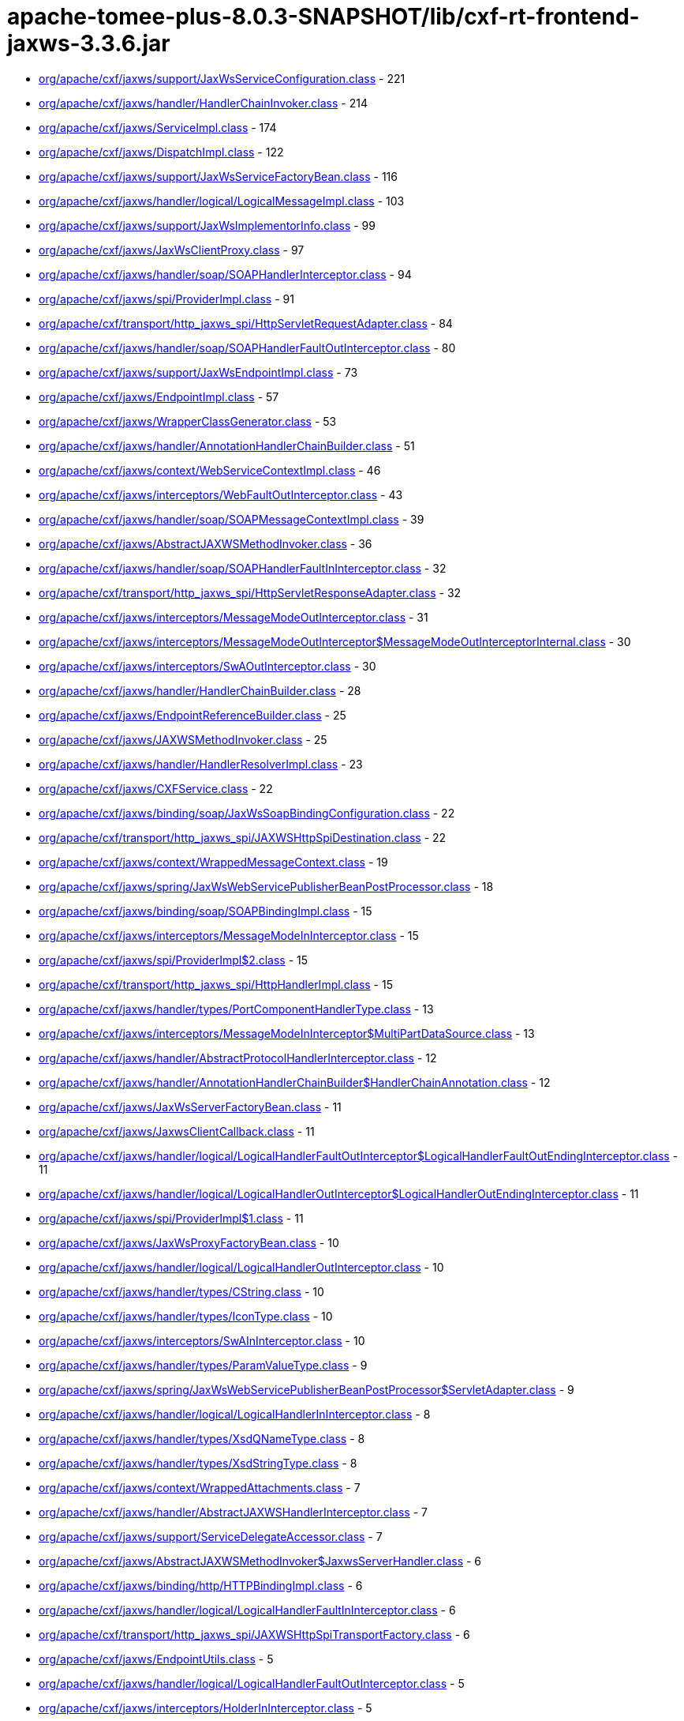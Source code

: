 = apache-tomee-plus-8.0.3-SNAPSHOT/lib/cxf-rt-frontend-jaxws-3.3.6.jar

 - link:org/apache/cxf/jaxws/support/JaxWsServiceConfiguration.adoc[org/apache/cxf/jaxws/support/JaxWsServiceConfiguration.class] - 221
 - link:org/apache/cxf/jaxws/handler/HandlerChainInvoker.adoc[org/apache/cxf/jaxws/handler/HandlerChainInvoker.class] - 214
 - link:org/apache/cxf/jaxws/ServiceImpl.adoc[org/apache/cxf/jaxws/ServiceImpl.class] - 174
 - link:org/apache/cxf/jaxws/DispatchImpl.adoc[org/apache/cxf/jaxws/DispatchImpl.class] - 122
 - link:org/apache/cxf/jaxws/support/JaxWsServiceFactoryBean.adoc[org/apache/cxf/jaxws/support/JaxWsServiceFactoryBean.class] - 116
 - link:org/apache/cxf/jaxws/handler/logical/LogicalMessageImpl.adoc[org/apache/cxf/jaxws/handler/logical/LogicalMessageImpl.class] - 103
 - link:org/apache/cxf/jaxws/support/JaxWsImplementorInfo.adoc[org/apache/cxf/jaxws/support/JaxWsImplementorInfo.class] - 99
 - link:org/apache/cxf/jaxws/JaxWsClientProxy.adoc[org/apache/cxf/jaxws/JaxWsClientProxy.class] - 97
 - link:org/apache/cxf/jaxws/handler/soap/SOAPHandlerInterceptor.adoc[org/apache/cxf/jaxws/handler/soap/SOAPHandlerInterceptor.class] - 94
 - link:org/apache/cxf/jaxws/spi/ProviderImpl.adoc[org/apache/cxf/jaxws/spi/ProviderImpl.class] - 91
 - link:org/apache/cxf/transport/http_jaxws_spi/HttpServletRequestAdapter.adoc[org/apache/cxf/transport/http_jaxws_spi/HttpServletRequestAdapter.class] - 84
 - link:org/apache/cxf/jaxws/handler/soap/SOAPHandlerFaultOutInterceptor.adoc[org/apache/cxf/jaxws/handler/soap/SOAPHandlerFaultOutInterceptor.class] - 80
 - link:org/apache/cxf/jaxws/support/JaxWsEndpointImpl.adoc[org/apache/cxf/jaxws/support/JaxWsEndpointImpl.class] - 73
 - link:org/apache/cxf/jaxws/EndpointImpl.adoc[org/apache/cxf/jaxws/EndpointImpl.class] - 57
 - link:org/apache/cxf/jaxws/WrapperClassGenerator.adoc[org/apache/cxf/jaxws/WrapperClassGenerator.class] - 53
 - link:org/apache/cxf/jaxws/handler/AnnotationHandlerChainBuilder.adoc[org/apache/cxf/jaxws/handler/AnnotationHandlerChainBuilder.class] - 51
 - link:org/apache/cxf/jaxws/context/WebServiceContextImpl.adoc[org/apache/cxf/jaxws/context/WebServiceContextImpl.class] - 46
 - link:org/apache/cxf/jaxws/interceptors/WebFaultOutInterceptor.adoc[org/apache/cxf/jaxws/interceptors/WebFaultOutInterceptor.class] - 43
 - link:org/apache/cxf/jaxws/handler/soap/SOAPMessageContextImpl.adoc[org/apache/cxf/jaxws/handler/soap/SOAPMessageContextImpl.class] - 39
 - link:org/apache/cxf/jaxws/AbstractJAXWSMethodInvoker.adoc[org/apache/cxf/jaxws/AbstractJAXWSMethodInvoker.class] - 36
 - link:org/apache/cxf/jaxws/handler/soap/SOAPHandlerFaultInInterceptor.adoc[org/apache/cxf/jaxws/handler/soap/SOAPHandlerFaultInInterceptor.class] - 32
 - link:org/apache/cxf/transport/http_jaxws_spi/HttpServletResponseAdapter.adoc[org/apache/cxf/transport/http_jaxws_spi/HttpServletResponseAdapter.class] - 32
 - link:org/apache/cxf/jaxws/interceptors/MessageModeOutInterceptor.adoc[org/apache/cxf/jaxws/interceptors/MessageModeOutInterceptor.class] - 31
 - link:org/apache/cxf/jaxws/interceptors/MessageModeOutInterceptor$MessageModeOutInterceptorInternal.adoc[org/apache/cxf/jaxws/interceptors/MessageModeOutInterceptor$MessageModeOutInterceptorInternal.class] - 30
 - link:org/apache/cxf/jaxws/interceptors/SwAOutInterceptor.adoc[org/apache/cxf/jaxws/interceptors/SwAOutInterceptor.class] - 30
 - link:org/apache/cxf/jaxws/handler/HandlerChainBuilder.adoc[org/apache/cxf/jaxws/handler/HandlerChainBuilder.class] - 28
 - link:org/apache/cxf/jaxws/EndpointReferenceBuilder.adoc[org/apache/cxf/jaxws/EndpointReferenceBuilder.class] - 25
 - link:org/apache/cxf/jaxws/JAXWSMethodInvoker.adoc[org/apache/cxf/jaxws/JAXWSMethodInvoker.class] - 25
 - link:org/apache/cxf/jaxws/handler/HandlerResolverImpl.adoc[org/apache/cxf/jaxws/handler/HandlerResolverImpl.class] - 23
 - link:org/apache/cxf/jaxws/CXFService.adoc[org/apache/cxf/jaxws/CXFService.class] - 22
 - link:org/apache/cxf/jaxws/binding/soap/JaxWsSoapBindingConfiguration.adoc[org/apache/cxf/jaxws/binding/soap/JaxWsSoapBindingConfiguration.class] - 22
 - link:org/apache/cxf/transport/http_jaxws_spi/JAXWSHttpSpiDestination.adoc[org/apache/cxf/transport/http_jaxws_spi/JAXWSHttpSpiDestination.class] - 22
 - link:org/apache/cxf/jaxws/context/WrappedMessageContext.adoc[org/apache/cxf/jaxws/context/WrappedMessageContext.class] - 19
 - link:org/apache/cxf/jaxws/spring/JaxWsWebServicePublisherBeanPostProcessor.adoc[org/apache/cxf/jaxws/spring/JaxWsWebServicePublisherBeanPostProcessor.class] - 18
 - link:org/apache/cxf/jaxws/binding/soap/SOAPBindingImpl.adoc[org/apache/cxf/jaxws/binding/soap/SOAPBindingImpl.class] - 15
 - link:org/apache/cxf/jaxws/interceptors/MessageModeInInterceptor.adoc[org/apache/cxf/jaxws/interceptors/MessageModeInInterceptor.class] - 15
 - link:org/apache/cxf/jaxws/spi/ProviderImpl$2.adoc[org/apache/cxf/jaxws/spi/ProviderImpl$2.class] - 15
 - link:org/apache/cxf/transport/http_jaxws_spi/HttpHandlerImpl.adoc[org/apache/cxf/transport/http_jaxws_spi/HttpHandlerImpl.class] - 15
 - link:org/apache/cxf/jaxws/handler/types/PortComponentHandlerType.adoc[org/apache/cxf/jaxws/handler/types/PortComponentHandlerType.class] - 13
 - link:org/apache/cxf/jaxws/interceptors/MessageModeInInterceptor$MultiPartDataSource.adoc[org/apache/cxf/jaxws/interceptors/MessageModeInInterceptor$MultiPartDataSource.class] - 13
 - link:org/apache/cxf/jaxws/handler/AbstractProtocolHandlerInterceptor.adoc[org/apache/cxf/jaxws/handler/AbstractProtocolHandlerInterceptor.class] - 12
 - link:org/apache/cxf/jaxws/handler/AnnotationHandlerChainBuilder$HandlerChainAnnotation.adoc[org/apache/cxf/jaxws/handler/AnnotationHandlerChainBuilder$HandlerChainAnnotation.class] - 12
 - link:org/apache/cxf/jaxws/JaxWsServerFactoryBean.adoc[org/apache/cxf/jaxws/JaxWsServerFactoryBean.class] - 11
 - link:org/apache/cxf/jaxws/JaxwsClientCallback.adoc[org/apache/cxf/jaxws/JaxwsClientCallback.class] - 11
 - link:org/apache/cxf/jaxws/handler/logical/LogicalHandlerFaultOutInterceptor$LogicalHandlerFaultOutEndingInterceptor.adoc[org/apache/cxf/jaxws/handler/logical/LogicalHandlerFaultOutInterceptor$LogicalHandlerFaultOutEndingInterceptor.class] - 11
 - link:org/apache/cxf/jaxws/handler/logical/LogicalHandlerOutInterceptor$LogicalHandlerOutEndingInterceptor.adoc[org/apache/cxf/jaxws/handler/logical/LogicalHandlerOutInterceptor$LogicalHandlerOutEndingInterceptor.class] - 11
 - link:org/apache/cxf/jaxws/spi/ProviderImpl$1.adoc[org/apache/cxf/jaxws/spi/ProviderImpl$1.class] - 11
 - link:org/apache/cxf/jaxws/JaxWsProxyFactoryBean.adoc[org/apache/cxf/jaxws/JaxWsProxyFactoryBean.class] - 10
 - link:org/apache/cxf/jaxws/handler/logical/LogicalHandlerOutInterceptor.adoc[org/apache/cxf/jaxws/handler/logical/LogicalHandlerOutInterceptor.class] - 10
 - link:org/apache/cxf/jaxws/handler/types/CString.adoc[org/apache/cxf/jaxws/handler/types/CString.class] - 10
 - link:org/apache/cxf/jaxws/handler/types/IconType.adoc[org/apache/cxf/jaxws/handler/types/IconType.class] - 10
 - link:org/apache/cxf/jaxws/interceptors/SwAInInterceptor.adoc[org/apache/cxf/jaxws/interceptors/SwAInInterceptor.class] - 10
 - link:org/apache/cxf/jaxws/handler/types/ParamValueType.adoc[org/apache/cxf/jaxws/handler/types/ParamValueType.class] - 9
 - link:org/apache/cxf/jaxws/spring/JaxWsWebServicePublisherBeanPostProcessor$ServletAdapter.adoc[org/apache/cxf/jaxws/spring/JaxWsWebServicePublisherBeanPostProcessor$ServletAdapter.class] - 9
 - link:org/apache/cxf/jaxws/handler/logical/LogicalHandlerInInterceptor.adoc[org/apache/cxf/jaxws/handler/logical/LogicalHandlerInInterceptor.class] - 8
 - link:org/apache/cxf/jaxws/handler/types/XsdQNameType.adoc[org/apache/cxf/jaxws/handler/types/XsdQNameType.class] - 8
 - link:org/apache/cxf/jaxws/handler/types/XsdStringType.adoc[org/apache/cxf/jaxws/handler/types/XsdStringType.class] - 8
 - link:org/apache/cxf/jaxws/context/WrappedAttachments.adoc[org/apache/cxf/jaxws/context/WrappedAttachments.class] - 7
 - link:org/apache/cxf/jaxws/handler/AbstractJAXWSHandlerInterceptor.adoc[org/apache/cxf/jaxws/handler/AbstractJAXWSHandlerInterceptor.class] - 7
 - link:org/apache/cxf/jaxws/support/ServiceDelegateAccessor.adoc[org/apache/cxf/jaxws/support/ServiceDelegateAccessor.class] - 7
 - link:org/apache/cxf/jaxws/AbstractJAXWSMethodInvoker$JaxwsServerHandler.adoc[org/apache/cxf/jaxws/AbstractJAXWSMethodInvoker$JaxwsServerHandler.class] - 6
 - link:org/apache/cxf/jaxws/binding/http/HTTPBindingImpl.adoc[org/apache/cxf/jaxws/binding/http/HTTPBindingImpl.class] - 6
 - link:org/apache/cxf/jaxws/handler/logical/LogicalHandlerFaultInInterceptor.adoc[org/apache/cxf/jaxws/handler/logical/LogicalHandlerFaultInInterceptor.class] - 6
 - link:org/apache/cxf/transport/http_jaxws_spi/JAXWSHttpSpiTransportFactory.adoc[org/apache/cxf/transport/http_jaxws_spi/JAXWSHttpSpiTransportFactory.class] - 6
 - link:org/apache/cxf/jaxws/EndpointUtils.adoc[org/apache/cxf/jaxws/EndpointUtils.class] - 5
 - link:org/apache/cxf/jaxws/handler/logical/LogicalHandlerFaultOutInterceptor.adoc[org/apache/cxf/jaxws/handler/logical/LogicalHandlerFaultOutInterceptor.class] - 5
 - link:org/apache/cxf/jaxws/interceptors/HolderInInterceptor.adoc[org/apache/cxf/jaxws/interceptors/HolderInInterceptor.class] - 5
 - link:org/apache/cxf/jaxws/binding/AbstractBindingImpl.adoc[org/apache/cxf/jaxws/binding/AbstractBindingImpl.class] - 4
 - link:org/apache/cxf/jaxws/context/WrappedAttachments$WrappedAttachmentsIterator.adoc[org/apache/cxf/jaxws/context/WrappedAttachments$WrappedAttachmentsIterator.class] - 4
 - link:org/apache/cxf/jaxws/handler/logical/LogicalMessageContextImpl.adoc[org/apache/cxf/jaxws/handler/logical/LogicalMessageContextImpl.class] - 4
 - link:org/apache/cxf/jaxws/handler/types/DescriptionType.adoc[org/apache/cxf/jaxws/handler/types/DescriptionType.class] - 4
 - link:org/apache/cxf/jaxws/handler/types/DisplayNameType.adoc[org/apache/cxf/jaxws/handler/types/DisplayNameType.class] - 4
 - link:org/apache/cxf/jaxws/interceptors/HolderOutInterceptor.adoc[org/apache/cxf/jaxws/interceptors/HolderOutInterceptor.class] - 4
 - link:org/apache/cxf/jaxws/interceptors/SwAOutInterceptor$1.adoc[org/apache/cxf/jaxws/interceptors/SwAOutInterceptor$1.class] - 4
 - link:org/apache/cxf/jaxws22/EndpointImpl.adoc[org/apache/cxf/jaxws22/EndpointImpl.class] - 4
 - link:org/apache/cxf/jaxws/handler/types/FullyQualifiedClassType.adoc[org/apache/cxf/jaxws/handler/types/FullyQualifiedClassType.class] - 3
 - link:org/apache/cxf/jaxws/handler/types/PathType.adoc[org/apache/cxf/jaxws/handler/types/PathType.class] - 3
 - link:org/apache/cxf/transport/http_jaxws_spi/HttpServletRequestAdapter$ServletInputStreamAdapter.adoc[org/apache/cxf/transport/http_jaxws_spi/HttpServletRequestAdapter$ServletInputStreamAdapter.class] - 3
 - link:org/apache/cxf/transport/http_jaxws_spi/HttpServletResponseAdapter$ServletOutputStreamAdapter.adoc[org/apache/cxf/transport/http_jaxws_spi/HttpServletResponseAdapter$ServletOutputStreamAdapter.class] - 3
 - link:org/apache/cxf/jaxws/DispatchImpl$1.adoc[org/apache/cxf/jaxws/DispatchImpl$1.class] - 2
 - link:org/apache/cxf/jaxws/JaxWsClientProxy$1.adoc[org/apache/cxf/jaxws/JaxWsClientProxy$1.class] - 2
 - link:org/apache/cxf/jaxws/context/WebServiceContextResourceResolver.adoc[org/apache/cxf/jaxws/context/WebServiceContextResourceResolver.class] - 2
 - link:org/apache/cxf/jaxws/handler/types/package-info.adoc[org/apache/cxf/jaxws/handler/types/package-info.class] - 2
 - link:org/apache/cxf/jaxws/interceptors/SwAOutInterceptor$2.adoc[org/apache/cxf/jaxws/interceptors/SwAOutInterceptor$2.class] - 2
 - link:org/apache/cxf/jaxws/support/DummyImpl.adoc[org/apache/cxf/jaxws/support/DummyImpl.class] - 2
 - link:org/apache/cxf/jaxws/support/WebServiceProviderConfiguration.adoc[org/apache/cxf/jaxws/support/WebServiceProviderConfiguration.class] - 2
 - link:org/apache/cxf/jaxws22/JAXWS22Invoker.adoc[org/apache/cxf/jaxws22/JAXWS22Invoker.class] - 2
 - link:org/apache/cxf/jaxws/JAXWSMethodDispatcher.adoc[org/apache/cxf/jaxws/JAXWSMethodDispatcher.class] - 1
 - link:org/apache/cxf/jaxws/JAXWSProviderMethodDispatcher.adoc[org/apache/cxf/jaxws/JAXWSProviderMethodDispatcher.class] - 1
 - link:org/apache/cxf/jaxws/JaxwsClientCallback$1.adoc[org/apache/cxf/jaxws/JaxwsClientCallback$1.class] - 1
 - link:org/apache/cxf/jaxws/JaxwsClientCallback$2.adoc[org/apache/cxf/jaxws/JaxwsClientCallback$2.class] - 1
 - link:org/apache/cxf/jaxws/JaxwsResponseCallback.adoc[org/apache/cxf/jaxws/JaxwsResponseCallback.class] - 1
 - link:org/apache/cxf/jaxws/ServerAsyncResponse.adoc[org/apache/cxf/jaxws/ServerAsyncResponse.class] - 1
 - link:org/apache/cxf/jaxws/handler/PortInfoImpl.adoc[org/apache/cxf/jaxws/handler/PortInfoImpl.class] - 1
 - link:org/apache/cxf/jaxws/interceptors/MessageModeOutInterceptor$1.adoc[org/apache/cxf/jaxws/interceptors/MessageModeOutInterceptor$1.class] - 1
 - link:org/apache/cxf/jaxws/support/JaxWsClientEndpointImpl.adoc[org/apache/cxf/jaxws/support/JaxWsClientEndpointImpl.class] - 1
